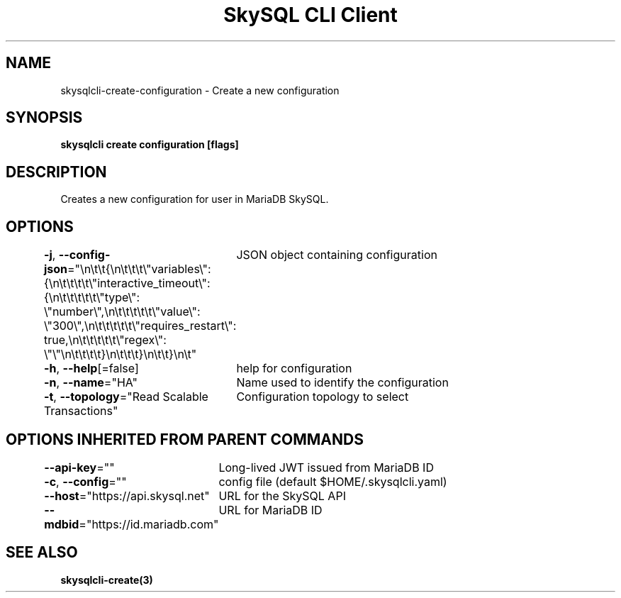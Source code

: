 .nh
.TH "SkySQL CLI Client" "3" "Mar 2022" "MariaDB Corporation" ""

.SH NAME
.PP
skysqlcli\-create\-configuration \- Create a new configuration


.SH SYNOPSIS
.PP
\fBskysqlcli create configuration [flags]\fP


.SH DESCRIPTION
.PP
Creates a new configuration for user in MariaDB SkySQL.


.SH OPTIONS
.PP
\fB\-j\fP, \fB\-\-config\-json\fP="\\n\\t\\t{\\n\\t\\t\\t\\"variables\\": {\\n\\t\\t\\t\\t\\"interactive\_timeout\\": {\\n\\t\\t\\t\\t\\t\\"type\\": \\"number\\",\\n\\t\\t\\t\\t\\t\\"value\\": \\"300\\",\\n\\t\\t\\t\\t\\t\\"requires\_restart\\": true,\\n\\t\\t\\t\\t\\t\\"regex\\": \\"\\"\\n\\t\\t\\t\\t}\\n\\t\\t\\t}\\n\\t\\t}\\n\\t"
	JSON object containing configuration

.PP
\fB\-h\fP, \fB\-\-help\fP[=false]
	help for configuration

.PP
\fB\-n\fP, \fB\-\-name\fP="HA"
	Name used to identify the configuration

.PP
\fB\-t\fP, \fB\-\-topology\fP="Read Scalable Transactions"
	Configuration topology to select


.SH OPTIONS INHERITED FROM PARENT COMMANDS
.PP
\fB\-\-api\-key\fP=""
	Long\-lived JWT issued from MariaDB ID

.PP
\fB\-c\fP, \fB\-\-config\fP=""
	config file (default $HOME/.skysqlcli.yaml)

.PP
\fB\-\-host\fP="https://api.skysql.net"
	URL for the SkySQL API

.PP
\fB\-\-mdbid\fP="https://id.mariadb.com"
	URL for MariaDB ID


.SH SEE ALSO
.PP
\fBskysqlcli\-create(3)\fP
